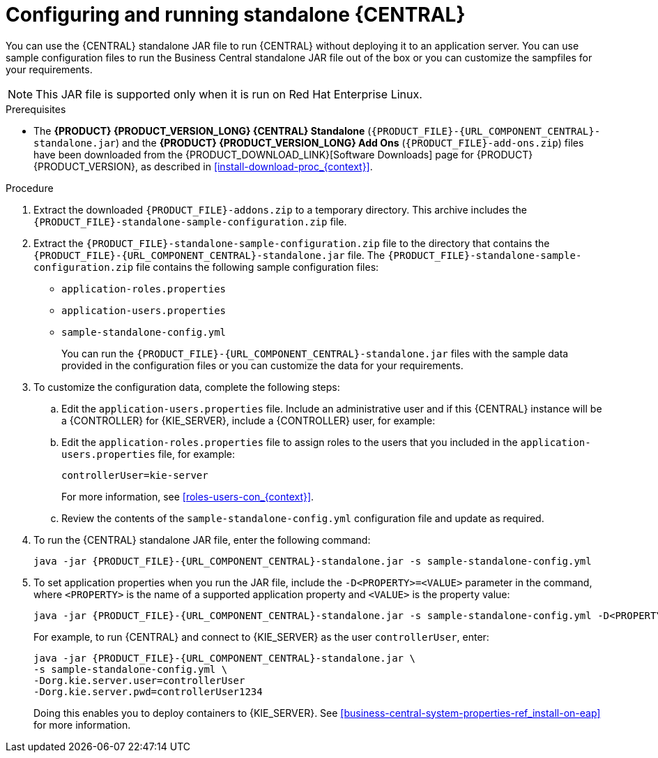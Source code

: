 [id='run-dc-standalone-proc_{context}']
= Configuring and running standalone {CENTRAL}

You can use the {CENTRAL} standalone JAR file to run {CENTRAL} without deploying it to an application server. You can use sample configuration files to run the Business Central standalone JAR file out of the box or you can customize the sampfiles for your requirements.

[NOTE]
====
This JAR file is supported only when it is run on Red Hat Enterprise Linux.
====

.Prerequisites
* The *{PRODUCT} {PRODUCT_VERSION_LONG} {CENTRAL} Standalone* (`{PRODUCT_FILE}-{URL_COMPONENT_CENTRAL}-standalone.jar`) and the *{PRODUCT} {PRODUCT_VERSION_LONG} Add Ons* (`{PRODUCT_FILE}-add-ons.zip`) files have been downloaded from the {PRODUCT_DOWNLOAD_LINK}[Software Downloads] page for {PRODUCT} {PRODUCT_VERSION}, as described in <<install-download-proc_{context}>>.

.Procedure

. Extract the downloaded `{PRODUCT_FILE}-addons.zip` to a temporary directory. This archive includes the `{PRODUCT_FILE}-standalone-sample-configuration.zip` file.
. Extract the `{PRODUCT_FILE}-standalone-sample-configuration.zip` file to the directory that contains the `{PRODUCT_FILE}-{URL_COMPONENT_CENTRAL}-standalone.jar` file. The `{PRODUCT_FILE}-standalone-sample-configuration.zip` file contains the following sample configuration files:
+
* `application-roles.properties`
* `application-users.properties`
* `sample-standalone-config.yml`
+
You can run the `{PRODUCT_FILE}-{URL_COMPONENT_CENTRAL}-standalone.jar` files with the sample data provided in the configuration files or you can customize the data for your requirements.
. To customize the configuration data, complete the following steps:
.. Edit the `application-users.properties` file. Include an administrative user and if this {CENTRAL} instance will be a {CONTROLLER} for {KIE_SERVER}, include a {CONTROLLER} user, for example:
+
[source]
----
ifdef::PAM[]
rhpamAdmin=password1
endif::PAM[]
ifdef::DM[]
rhdmAdmin=password1
endif::DM[]
----
.. Edit the `application-roles.properties` file to assign roles to the users that you included in the `application-users.properties` file, for example:
+
[source]
----
ifdef::PAM[]
rhpamAdmin=admin
endif::PAM[]
ifdef::DM[]
rhdmAdmin=admin
endif::DM[]
controllerUser=kie-server
----
+
For more information, see xref:roles-users-con_{context}[].
.. Review the contents of the `sample-standalone-config.yml` configuration file and update as required.
. To run the {CENTRAL} standalone JAR file, enter the following command:
+
[source,subs="attributes+"]
----
java -jar {PRODUCT_FILE}-{URL_COMPONENT_CENTRAL}-standalone.jar -s sample-standalone-config.yml
----
. To set application properties when you run the JAR file, include the  `-D<PROPERTY>=<VALUE>` parameter in the command, where `<PROPERTY>` is the name of a supported application property and `<VALUE>` is the property value:
+
[source,subs="attributes+"]
----
java -jar {PRODUCT_FILE}-{URL_COMPONENT_CENTRAL}-standalone.jar -s sample-standalone-config.yml -D<PROPERTY>=<VALUE> -D<PROPERTY>=<VALUE>
----
+
For example, to run {CENTRAL} and connect to {KIE_SERVER} as the user `controllerUser`, enter:
+
[source,xml,subs="attributes+"]
----
java -jar {PRODUCT_FILE}-{URL_COMPONENT_CENTRAL}-standalone.jar \
-s sample-standalone-config.yml \
-Dorg.kie.server.user=controllerUser
-Dorg.kie.server.pwd=controllerUser1234
----
+
Doing this enables you to deploy containers to {KIE_SERVER}.
See <<business-central-system-properties-ref_install-on-eap>> for more information.

